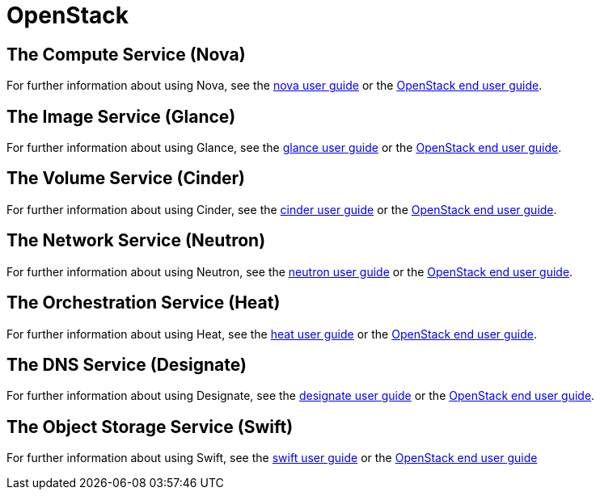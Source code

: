= OpenStack

[#compute-service]
== The Compute Service (Nova)

For further information about using Nova, see the https://docs.openstack.org/nova/latest/#for-end-users[nova user guide] or the https://docs.openstack.org/latest/user/[OpenStack end user guide].

[#image-service]
== The Image Service (Glance) 

For further information about using Glance, see the https://docs.openstack.org/glance/latest/user/index.html[glance user guide] or the https://docs.openstack.org/latest/user/[OpenStack end user guide].

[#volume-service]
== The Volume Service (Cinder) 

For further information about using Cinder, see the https://docs.openstack.org/cinder/latest/#for-end-users[cinder user guide] or the https://docs.openstack.org/latest/user/[OpenStack end user guide].

[#network-service]
== The Network Service (Neutron) 

For further information about using Neutron, see the https://docs.openstack.org/horizon/latest/user/create-networks.html[neutron user guide] or the https://docs.openstack.org/latest/user/[OpenStack end user guide].

[#orchestration-service]
== The Orchestration Service (Heat) 

For further information about using Heat, see the https://docs.openstack.org/heat/latest/#using-heat[heat user guide] or the https://docs.openstack.org/latest/user/[OpenStack end user guide].

[#dns-service]
== The DNS Service (Designate) 

For further information about using Designate, see the https://docs.openstack.org/designate/latest/user/index.html[designate user guide] or the https://docs.openstack.org/latest/user/[OpenStack end user guide].

[#object-storage-service]
== The Object Storage Service (Swift) 

For further information about using Swift, see the https://docs.openstack.org/horizon/latest/user/manage-containers.html[swift user guide] or the https://docs.openstack.org/latest/user/[OpenStack end user guide]

